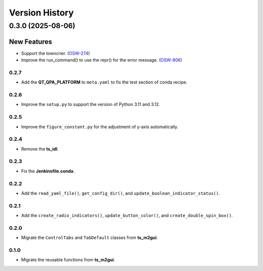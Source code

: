 .. py:currentmodule:: lsst.ts.guitool

.. _lsst.ts.guitool-version_history:

##################
Version History
##################

.. towncrier release notes start

0.3.0 (2025-08-06)
===================

New Features
------------

- Support the towncrier. (`OSW-274 <https://rubinobs.atlassian.net//browse/OSW-274>`_)
- Improve the run_command() to use the repr() for the error message. (`OSW-806 <https://rubinobs.atlassian.net//browse/OSW-806>`_)


.. _lsst.ts.guitool-0.2.7:

-------------
0.2.7
-------------

* Add the **QT_QPA_PLATFORM** to ``meta.yaml`` to fix the test section of conda recipe.

.. _lsst.ts.guitool-0.2.6:

-------------
0.2.6
-------------

* Improve the ``setup.py`` to support the version of Python 3.11 and 3.12.

.. _lsst.ts.guitool-0.2.5:

-------------
0.2.5
-------------

* Improve the ``figure_constant.py`` for the adjustment of y-axis automatically.

.. _lsst.ts.guitool-0.2.4:

-------------
0.2.4
-------------

* Remove the **ts_idl**.

.. _lsst.ts.guitool-0.2.3:

-------------
0.2.3
-------------

* Fix the **Jenkinsfile.conda**.

.. _lsst.ts.guitool-0.2.2:

-------------
0.2.2
-------------

* Add the ``read_yaml_file()``, ``get_config_dir()``, and ``update_boolean_indicator_status()``.

.. _lsst.ts.guitool-0.2.1:

-------------
0.2.1
-------------

* Add the ``create_radio_indicators()``, ``update_button_color()``, and ``create_double_spin_box()``.

.. _lsst.ts.guitool-0.2.0:

-------------
0.2.0
-------------

* Migrate the ``ControlTabs`` and ``TabDefault`` classes from **ts_m2gui**.

.. _lsst.ts.guitool-0.1.0:

-------------
0.1.0
-------------

* Migrate the reusable functions from **ts_m2gui**.
